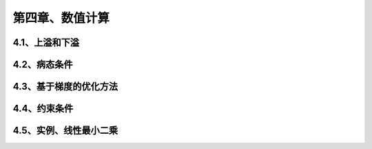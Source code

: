 第四章、数值计算
=======================================================================
4.1、上溢和下溢
---------------------------------------------------------------------
4.2、病态条件
---------------------------------------------------------------------
4.3、基于梯度的优化方法
---------------------------------------------------------------------

4.4、约束条件  
---------------------------------------------------------------------
4.5、实例、线性最小二乘
---------------------------------------------------------------------


